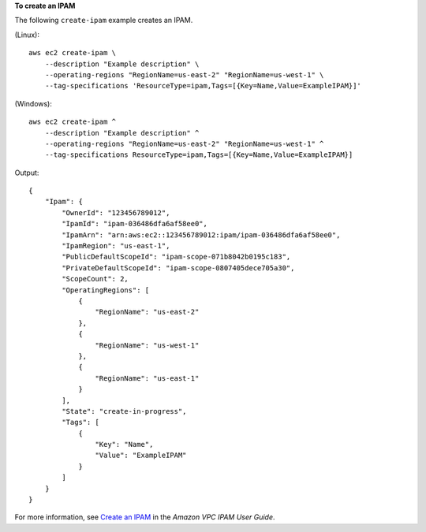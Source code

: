 **To create an IPAM**

The following ``create-ipam`` example creates an IPAM.

(Linux)::

    aws ec2 create-ipam \
        --description "Example description" \
        --operating-regions "RegionName=us-east-2" "RegionName=us-west-1" \
        --tag-specifications 'ResourceType=ipam,Tags=[{Key=Name,Value=ExampleIPAM}]'

(Windows)::

    aws ec2 create-ipam ^
        --description "Example description" ^
        --operating-regions "RegionName=us-east-2" "RegionName=us-west-1" ^
        --tag-specifications ResourceType=ipam,Tags=[{Key=Name,Value=ExampleIPAM}]

Output::

    {
        "Ipam": {
            "OwnerId": "123456789012",
            "IpamId": "ipam-036486dfa6af58ee0",
            "IpamArn": "arn:aws:ec2::123456789012:ipam/ipam-036486dfa6af58ee0",
            "IpamRegion": "us-east-1",
            "PublicDefaultScopeId": "ipam-scope-071b8042b0195c183",
            "PrivateDefaultScopeId": "ipam-scope-0807405dece705a30",
            "ScopeCount": 2,
            "OperatingRegions": [
                {
                    "RegionName": "us-east-2"
                },
                {
                    "RegionName": "us-west-1"
                },
                {
                    "RegionName": "us-east-1"
                }
            ],
            "State": "create-in-progress",
            "Tags": [
                {
                    "Key": "Name",
                    "Value": "ExampleIPAM"
                }
            ]
        }
    }

For more information, see `Create an IPAM <https://docs.aws.amazon.com/vpc/latest/ipam/create-ipam.html>`__ in the *Amazon VPC IPAM User Guide*. 